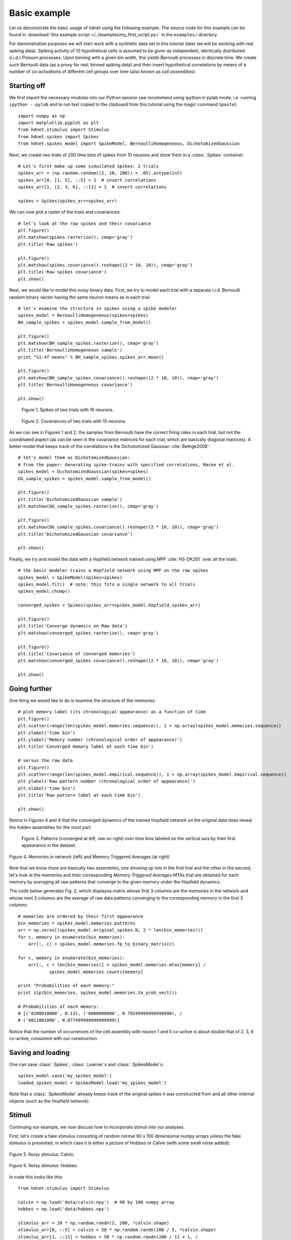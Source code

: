 Basic example
=============

Let us demonstrate the basic usage of hdnet using the following example. The source code for this example can be found in :download:`this example script </../examples/my_first_script.py>` in the ``examples/`` directory.

For demonstration purposes we will start work with a synthetic data set in this tutorial (later we will be working with real spiking data). Spiking activity of 10 hypothetical cells is assumed to be given as independent, identically distributed (i.i.d.) Poisson processes. Upon binning with a given bin width, this yields Bernoulli processes in discrete time. We create such Bernoulli data (as a proxy for real, binned spiking data) and then insert hypothetical correlations by means of a number of co-activations of different cell groups over time (also known as *cell assemblies*).

Starting off
------------

We first import the necessary modules into our Python session (we recommend using ipython in pylab mode, i.e. running ``ipython --pylab`` and to run text copied to the clipboard from this tutorial using the magic command ``%paste``)::

    import numpy as np
    import matplotlib.pyplot as plt
    from hdnet.stimulus import Stimulus
    from hdnet.spikes import Spikes
    from hdnet.spikes_model import SpikeModel, BernoulliHomogeneous, DichotomizedGaussian

Next, we create two trials of 200 time bins of spikes from 10 neurons and store them in a :class:`.Spikes` container::

    # Let's first make up some simuilated spikes: 2 trials
    spikes_arr = (np.random.random((2, 10, 200)) < .05).astype(int)
    spikes_arr[0, [1, 5], ::5] = 1  # insert correlations
    spikes_arr[1, [2, 3, 6], ::11] = 1  # insert correlations
    
    spikes = Spikes(spikes_arr=spikes_arr)

We can now plot a raster of the trials and covariances::

    # let's look at the raw spikes and their covariance
    plt.figure()
    plt.matshow(spikes.rasterize(), cmap='gray')
    plt.title('Raw spikes')
    
    plt.figure()
    plt.matshow(spikes.covariance().reshape((2 * 10, 10)), cmap='gray')
    plt.title('Raw spikes covariance')
    plt.show()

Next, we would like to model this noisy binary data. First, we try to model each trial with a separate i.i.d. Bernoulli random binary vector having the same neuron means as in each trial::

    # let's examine the structure in spikes using a spike modeler
    spikes_model = BernoulliHomogeneous(spikes=spikes)
    BH_sample_spikes = spikes_model.sample_from_model()
    
    plt.figure()
    plt.matshow(BH_sample_spikes.rasterize(), cmap='gray')
    plt.title('BernoulliHomogeneous sample')
    print "%1.4f means" % BH_sample_spikes.spikes_arr.mean()
        
    plt.figure()
    plt.matshow(BH_sample_spikes.covariance().reshape((2 * 10, 10)), cmap='gray')
    plt.title('BernoulliHomogeneous covariance')
        
    plt.show()


.. figure:: /figures/demo_fake_spikes.png

    Figure 1. Spikes of two trials with 10 neurons. 


.. figure:: /figures/cov_demo.png
    
    Figure 2. Covariances of two trials with 10 neurons. 
   
As we can see in Figures 1 and 2, the samples from Bernoulli have the correct firing rates in each trial, but not the coordinated aspect (as can be seen in the covariance matrices for each trial, which are basically diagonal matrices). A better model that keeps track of the correlations is the Dichotomized Gaussian :cite:`Bethge2008`::

    # let's model them as DichotomizedGaussian:
    # from the paper: Generating spike-trains with specified correlations, Macke et al.
    spikes_model = DichotomizedGaussian(spikes=spikes)
    DG_sample_spikes = spikes_model.sample_from_model()
    
    plt.figure()
    plt.title('DichotomizedGaussian sample')
    plt.matshow(DG_sample_spikes.rasterize(), cmap='gray')
    
    plt.figure()
    plt.matshow(DG_sample_spikes.covariance().reshape((2 * 10, 10)), cmap='gray')
    plt.title('DichotomizedGaussian covariance')
    
    plt.show()

Finally, we try and model the data with a Hopfield network trained using MPF :cite:`HS-DK201` over all the trials::

    # the basic modeler trains a Hopfield network using MPF on the raw spikes
    spikes_model = SpikeModel(spikes=spikes)
    spikes_model.fit()  # note: this fits a single network to all trials
    spikes_model.chomp()
    
    converged_spikes = Spikes(spikes_arr=spikes_model.hopfield_spikes_arr)
    
    plt.figure()
    plt.title('Converge dynamics on Raw data')
    plt.matshow(converged_spikes.rasterize(), cmap='gray')
    
    plt.figure()
    plt.title('Covariance of converged memories')
    plt.matshow(converged_spikes.covariance().reshape((2 * 10, 10)), cmap='gray')
    
    plt.show()


Going further
-------------

One thing we would like to do is examine the structure of the memories::

    # plot memory label (its chronological appearance) as a function of time
    plt.figure()
    plt.scatter(range(len(spikes_model.memories.sequence)), 1 + np.array(spikes_model.memories.sequence))
    plt.xlabel('time bin')
    plt.ylabel('Memory number (chronological order of appearance)')
    plt.title('Converged memory label at each time bin')
    
    # versus the raw data
    plt.figure()
    plt.scatter(range(len(spikes_model.empirical.sequence)), 1 + np.array(spikes_model.empirical.sequence))
    plt.ylabel('Raw pattern number (chronological order of appearance)')
    plt.xlabel('time bin')
    plt.title('Raw pattern label at each time bin')
    
    plt.show()

Notice in Figures 4 and 4 that the converged dynamics of the trained Hopfield network on the original data does reveal the hidden assemblies for the most part.

.. figure:: /figures/chron_order_patterns.png

    Figure 3. Patterns (converged at left, raw on right) over time bins labeled on the vertical axis by their first appearance in the dataset.

.. figure:: /figures/memories_stas.png
    :width: 30%
    :align: center

    Figure 4. Memories in network (left) and Memory Triggered Averages (at right)


Now that we know there are basically two assemblies, one showing up lots in the first trial and the other in the second, let's look at the
memories and their corresponding *Memory Triggered Averages* MTAs that are obtained for each memory by averaging all raw patterns that converge to the given memory under the Hopfield dynamics.

The code below generates Fig. 2, which displaysa matrix whose first 3 columns are  the memories in the network and whose next 3 columns are the average of raw data patterns converging to the corresponding memory in the first 3 columns::

    # memories are ordered by their first appearance
    bin_memories = spikes_model.memories.patterns
    arr = np.zeros((spikes_model.original_spikes.N, 2 * len(bin_memories)))
    for c, memory in enumerate(bin_memories):
        arr[:, c] = spikes_model.memories.fp_to_binary_matrix(c)
    
    for c, memory in enumerate(bin_memories):
        arr[:, c + len(bin_memories)] = spikes_model.memories.mtas[memory] /
                spikes_model.memories.counts[memory]
    
    print "Probabilities of each memory:"
    print zip(bin_memories, spikes_model.memories.to_prob_vect())
    
    # Probabilities of each memory:
    # [('0100010000', 0.13), ('0000000000', 0.79249999999999998), /
    # ('0011001000', 0.077499999999999999)]

Notice that the number of occurrences of the cell assembly with neuron 1 and 5 co-active is about double that of 2, 3, 6 co-active, consistent with our construction.


Saving and loading
------------------

One can save :class:`.Spikes`, :class:`.Learner`s and :class:`.SpikesModel`s::

    spikes_model.save('my_spikes_model')
    loaded_spikes_model = SpikesModel.load('my_spikes_model')

Note that a :class:`.SpikesModel` already keeps track of the original spikes it was constructed from and all other internal objects (such as the Hopfield network).


Stimuli
-------

Continuing our example, we now discuss how to incorporate stimuli into our analyses.

First, let's create a fake stimulus consisting of random normal 90 x 100 dimensional numpy arrays unless the fake stimulus is presented, in which case it is either a picture of Hobbes or Calvin (with some small noise added):

.. figure:: /figures/calvin_sample.png
    :width: 33%
    :align: center

    Figure 5. Noisy stimulus: Calvin.

.. figure:: /figures/hobbes_sample.png
    :width: 33%
    :align: center

    Figure 6. Noisy stimulus: Hobbes.

In code this looks like this::

    from hdnet.stimulus import Stimulus
    
    calvin = np.load('data/calvin.npy')  # 90 by 100 numpy array
    hobbes = np.load('data/hobbes.npy')
    
    stimulus_arr = 20 * np.random.randn(2, 200, *calvin.shape)
    stimulus_arr[0, ::5] = calvin + 50 * np.random.randn(200 / 5, *calvin.shape)
    stimulus_arr[1, ::11] = hobbes + 50 * np.random.randn(200 / 11 + 1, /
                            *hobbes.shape)
    
    plt.matshow(stimulus_arr[0, 0], cmap='gray')
    plt.title('Calvin Sample Stimulus')
    plt.matshow(stimulus_arr[1, 0], cmap='gray')
    plt.title('Hobbes Sample Stimulus')

Now, let's try and see what were the average stimuli for each fixed-point / memory.  We call such features *Memory Triggered Stimulus Averages* (MTSA)::

    stimulus = Stimulus(stimulus_arr=stimulus_arr)
    avgs = spikes_model.memories.mem_triggered_stim_avgs(stimulus)
    
    for stm_avg in avgs:
            plt.figure()
        plt.matshow(stm_avg, cmap='gray')
        plt.title('Memory Triggered Stimulus Average')
    plt.show()

The MTSAs look as following.

.. figure:: /figures/assembly1_memory_triggered_stimulus_avg.png
    :width: 33%
    :align: center

    Figure 7. Memory-triggered-stimulus averages of the Calvin spike pattern in the data.

.. figure:: /figures/zero_memory_triggered_stimulus_avg.png
    :width: 33%
    :align: center

    Figure 8. Memory-triggered-stimulus averages of the empty spike pattern in the data.

.. figure:: /figures/assembly2_memory_triggered_stimulus_avg.png
    :width: 33%
    :align: center

    Figure 9. Memory-triggered-stimulus averages of the Hobbes spike pattern in the data.


Real data
---------

Now, we try these methods out on some real data.  First, we download polytrode data recorded by Tim Blanche in the laboratory of Nicholas Swindale, University of British Columbia from the NSF-funded `CRCNS Data Sharing website <http://crcns.org/>`_

Let's examine the spontaneous spiking data from anesthetized cat visual cortex area 18 (around 5 minutes of spike-sorted polytrode data from 50 neurons).

TBC

References
----------

.. bibliography:: references.bib

